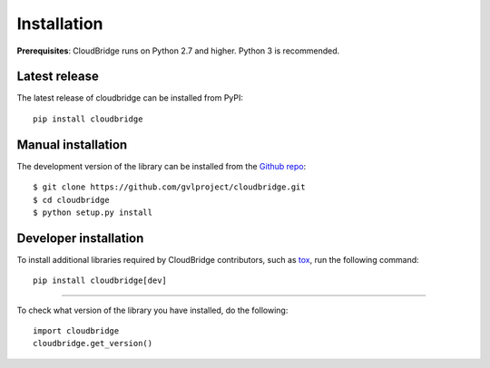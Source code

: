 Installation
============

**Prerequisites**: CloudBridge runs on Python 2.7 and higher. Python 3 is recommended.

Latest release
--------------
The latest release of cloudbridge can be installed from PyPI::

    pip install cloudbridge

Manual installation
-------------------
The development version of the library can be installed from the
`Github repo <https://github.com/gvlproject/cloudbridge>`_::

    $ git clone https://github.com/gvlproject/cloudbridge.git
    $ cd cloudbridge
    $ python setup.py install

Developer installation
----------------------
To install additional libraries required by CloudBridge contributors, such as
`tox <https://tox.readthedocs.org/en/latest/>`_, run the following command::

    pip install cloudbridge[dev]

----------

To check what version of the library you have installed, do the following::

    import cloudbridge
    cloudbridge.get_version()

